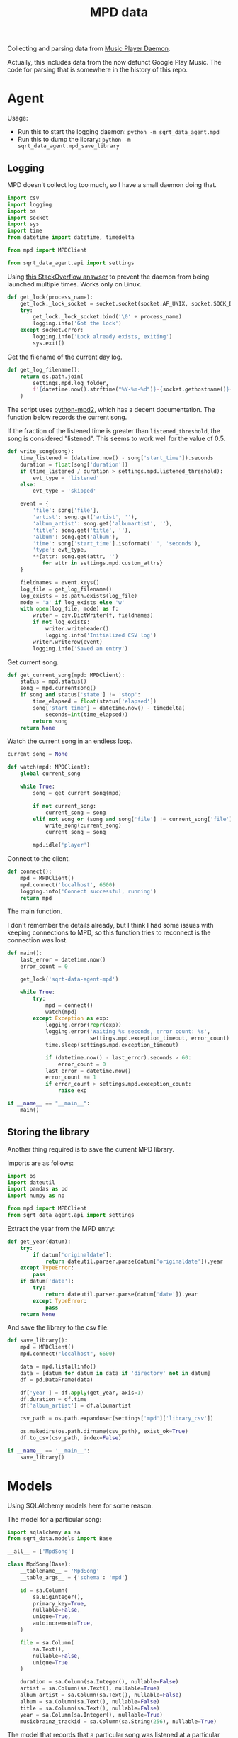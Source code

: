 #+TITLE: MPD data
#+PROPERTY: header-args :mkdirp yes
#+PROPERTY: header-args:python :comments link
#+PROPERTY: PRJ-DIR ..

Collecting and parsing data from [[https://www.musicpd.org/][Music Player Daemon]].

Actually, this includes data from the now defunct Google Play Music. The code for parsing that is somewhere in the history of this repo.

* Agent
Usage:
- Run this to start the logging daemon: =python -m sqrt_data_agent.mpd=
- Run this to dump the library: =python -m sqrt_data_agent.mpd_save_library=

** Logging
:PROPERTIES:
:header-args:python+: :tangle (my/org-prj-dir "sqrt_data_agent/mpd.py")
:END:
MPD doesn't collect log too much, so I have a small daemon doing that.


#+begin_src python
import csv
import logging
import os
import socket
import sys
import time
from datetime import datetime, timedelta

from mpd import MPDClient

from sqrt_data_agent.api import settings
#+end_src

Using [[https://stackoverflow.com/a/7758075][this StackOverflow answser]] to prevent the daemon from being launched multiple times. Works only on Linux.

#+begin_src python
def get_lock(process_name):
    get_lock._lock_socket = socket.socket(socket.AF_UNIX, socket.SOCK_DGRAM)
    try:
        get_lock._lock_socket.bind('\0' + process_name)
        logging.info('Got the lock')
    except socket.error:
        logging.info('Lock already exists, exiting')
        sys.exit()
#+end_src

Get the filename of the current day log.
#+begin_src python
def get_log_filename():
    return os.path.join(
        settings.mpd.log_folder,
        f'{datetime.now().strftime("%Y-%m-%d")}-{socket.gethostname()}-log.csv'
    )
#+end_src

The script uses [[https://github.com/Mic92/python-mpd2][python-mpd2]], which has a decent documentation. The function below records the current song.

If the fraction of the listened time is greater than =listened_threshold=, the song is considered "listened". This seems to work well for the value of 0.5.
#+begin_src python
def write_song(song):
    time_listened = (datetime.now() - song['start_time']).seconds
    duration = float(song['duration'])
    if (time_listened / duration > settings.mpd.listened_threshold):
        evt_type = 'listened'
    else:
        evt_type = 'skipped'

    event = {
        'file': song['file'],
        'artist': song.get('artist', ''),
        'album_artist': song.get('albumartist', ''),
        'title': song.get('title', ''),
        'album': song.get('album'),
        'time': song['start_time'].isoformat(' ', 'seconds'),
        'type': evt_type,
        **{attr: song.get(attr, '')
           for attr in settings.mpd.custom_attrs}
    }

    fieldnames = event.keys()
    log_file = get_log_filename()
    log_exists = os.path.exists(log_file)
    mode = 'a' if log_exists else 'w'
    with open(log_file, mode) as f:
        writer = csv.DictWriter(f, fieldnames)
        if not log_exists:
            writer.writeheader()
            logging.info('Initialized CSV log')
        writer.writerow(event)
        logging.info('Saved an entry')
#+end_src

Get current song.
#+begin_src python
def get_current_song(mpd: MPDClient):
    status = mpd.status()
    song = mpd.currentsong()
    if song and status['state'] != 'stop':
        time_elapsed = float(status['elapsed'])
        song['start_time'] = datetime.now() - timedelta(
            seconds=int(time_elapsed))
        return song
    return None
#+end_src

Watch the current song in an endless loop.
#+begin_src python
current_song = None

def watch(mpd: MPDClient):
    global current_song

    while True:
        song = get_current_song(mpd)

        if not current_song:
            current_song = song
        elif not song or (song and song['file'] != current_song['file']):
            write_song(current_song)
            current_song = song

        mpd.idle('player')
#+end_src

Connect to the client.
#+begin_src python
def connect():
    mpd = MPDClient()
    mpd.connect('localhost', 6600)
    logging.info('Connect successful, running')
    return mpd
#+end_src

The main function.

I don't remember the details already, but I think I had some issues with keeping connections to MPD, so this function tries to reconnect is the connection was lost.

#+begin_src python
def main():
    last_error = datetime.now()
    error_count = 0

    get_lock('sqrt-data-agent-mpd')

    while True:
        try:
            mpd = connect()
            watch(mpd)
        except Exception as exp:
            logging.error(repr(exp))
            logging.error('Waiting %s seconds, error count: %s',
                          settings.mpd.exception_timeout, error_count)
            time.sleep(settings.mpd.exception_timeout)

            if (datetime.now() - last_error).seconds > 60:
                error_count = 0
            last_error = datetime.now()
            error_count += 1
            if error_count > settings.mpd.exception_count:
                raise exp

if __name__ == "__main__":
    main()
#+end_src
** Storing the library
:PROPERTIES:
:header-args:python: :tangle (my/org-prj-dir "sqrt_data_agent/mpd_save_library.py") :comments link
:END:

Another thing required is to save the current MPD library.

Imports are as follows:
#+begin_src python
import os
import dateutil
import pandas as pd
import numpy as np

from mpd import MPDClient
from sqrt_data_agent.api import settings
#+end_src

Extract the year from the MPD entry:
#+begin_src python
def get_year(datum):
    try:
        if datum['originaldate']:
            return dateutil.parser.parse(datum['originaldate']).year
    except TypeError:
        pass
    if datum['date']:
        try:
            return dateutil.parser.parse(datum['date']).year
        except TypeError:
            pass
    return None
#+end_src

And save the library to the csv file:
#+begin_src python
def save_library():
    mpd = MPDClient()
    mpd.connect("localhost", 6600)

    data = mpd.listallinfo()
    data = [datum for datum in data if 'directory' not in datum]
    df = pd.DataFrame(data)

    df['year'] = df.apply(get_year, axis=1)
    df.duration = df.time
    df['album_artist'] = df.albumartist

    csv_path = os.path.expanduser(settings['mpd']['library_csv'])

    os.makedirs(os.path.dirname(csv_path), exist_ok=True)
    df.to_csv(csv_path, index=False)

if __name__ == '__main__':
    save_library()
#+end_src

* Models
Using SQLAlchemy models here for some reason.

The model for a particular song:
#+begin_src python :tangle (my/org-prj-dir "sqrt_data_service/models/mpd/MpdSong.py")
import sqlalchemy as sa
from sqrt_data.models import Base

__all__ = ['MpdSong']

class MpdSong(Base):
    __tablename__ = 'MpdSong'
    __table_args__ = {'schema': 'mpd'}

    id = sa.Column(
        sa.BigInteger(),
        primary_key=True,
        nullable=False,
        unique=True,
        autoincrement=True,
    )

    file = sa.Column(
        sa.Text(),
        nullable=False,
        unique=True
    )

    duration = sa.Column(sa.Integer(), nullable=False)
    artist = sa.Column(sa.Text(), nullable=True)
    album_artist = sa.Column(sa.Text(), nullable=False)
    album = sa.Column(sa.Text(), nullable=False)
    title = sa.Column(sa.Text(), nullable=False)
    year = sa.Column(sa.Integer(), nullable=True)
    musicbrainz_trackid = sa.Column(sa.String(256), nullable=True)
#+end_src

The model that records that a particular song was listened at a particular time.
#+begin_src python :tangle (my/org-prj-dir "sqrt_data_service/models/mpd/SongListened.py")
import sqlalchemy as sa
from sqrt_data.models import Base

__all__ = ['SongListened']

class SongListened(Base):
    __tablename__ = 'SongListened'
    __table_args__ = {'schema': 'mpd'}

    song_id = sa.Column(
        sa.BigInteger(),
        sa.ForeignKey('mpd.MpdSong.id'),
        primary_key=True,
        nullable=False
    )

    time = sa.Column(
        sa.DateTime(),
        nullable=False,
        primary_key=True
    )
#+end_src

And =__init__.py= for the MPD models package:
#+begin_src python :tangle (my/org-prj-dir "sqrt_data_service/models/mpd/__init__.py")
from .MpdSong import *
from .SongListened import *
#+end_src

* Flow
:PROPERTIES:
:header-args:python: :tangle (my/org-prj-dir "sqrt_data_service/flows/mpd/flow.py") :comments link
:END:

#+begin_src python
import os
import sys
import logging
import glob

from prefect import task, flow, get_run_logger
import pandas as pd
from tqdm import tqdm

import sqlalchemy as sa
from sqlalchemy.dialects.postgresql import insert as pg_insert

from sqrt_data_service.api import settings, DBConn, FileHasher
from sqrt_data_service.models import Base
from sqrt_data_service.models.mpd import MpdSong, SongListened
#+end_src

** Loading the library
First, load the library:

#+begin_src python
@task
def load_library():
    csv_path = os.path.expanduser(settings['mpd']['library_csv'])
    hasher = FileHasher()

    logger = get_run_logger()

    if not hasher.is_updated(csv_path):
        logger.info('MPD library already saved, skipping')
        return

    logger.info('Saving MPD Library')
    df = pd.read_csv(csv_path)
    DBConn.create_schema('mpd', Base)

    with DBConn.get_session() as db:
        tracks = list(df.itertuples(index=False))

        song_data = []
        for track in tqdm(tracks):
            track = track._asdict()
            song_datum = {k:v for k, v in track.items() if k in MpdSong.__table__.columns.keys()}
            if pd.isna(song_datum['year']):
                song_datum['year'] = None
            song_data.append(song_datum)

        insert_stmt = pg_insert(MpdSong)
        upsert_stmt = insert_stmt.on_conflict_do_update(
            constraint='MpdSong_file_key',
            set_={
                'duration': insert_stmt.excluded.duration,
                'artist': insert_stmt.excluded.artist,
                'album_artist': insert_stmt.excluded.album_artist,
                'album': insert_stmt.excluded.album,
                'title': insert_stmt.excluded.title,
                'year': insert_stmt.excluded.year,
                'musicbrainz_trackid': insert_stmt.excluded.musicbrainz_trackid
            }
        )

        db.execute(upsert_stmt.values(song_data))
        hasher.save_hash(csv_path, db)
        db.commit()

        logger.info(f'Saved {len(song_data)} records')
#+end_src

** Loading the logs
Second, load the logs:

Getting a list of logs to load:
#+begin_src python
@task
def get_logs_to_put():
    folder = os.path.expanduser(settings['mpd']['log_folder'])
    logs = glob.glob(f"{folder}/*.csv")
    hasher = FileHasher()
    with DBConn.get_session() as db:
        return [log for log in logs if hasher.is_updated(log, db)]
#+end_src

Save one log file:
#+begin_src python
@task
def put_log(filename):
    logger = get_run_logger()
    logger.info('Reading %s', filename)
    df = pd.read_csv(filename)
    records = df.to_dict(orient='records')
    all_found = True
    hasher = FileHasher()
    with DBConn.get_session() as db:
        for record in tqdm(records):
            if record['type'] == 'skipped':
                continue
            song = db.execute(
                sa.select(MpdSong).where(MpdSong.file == record['file'])
            ).scalar_one_or_none()
            if song:
                listened = SongListened(song_id=song.id, time=record['time'])
                db.merge(listened)
            else:
                logger.error('Song %s not found', record['file'])
                all_found = False
        if all_found:
            hasher.save_hash(filename, db)
        db.commit()
#+end_src

** Postprocessing
Create a view to make things a bit easier for Metabase:
#+begin_src sql :noweb-ref mpd-view
drop view if exists mpd."MpdSongListened";
create view mpd."MpdSongListened" as
select
    S.title title,
    S.album album,
    S.album_artist artist,
    S.duration::float4 / 60 duration,
    S.year "year",
    L.time "time"
from mpd."SongListened" L
left join mpd."MpdSong" S ON L.song_id = S.id
order by time asc;
#+end_src

#+begin_src python :noweb yes
MPD_VIEW = """
<<mpd-view>>
"""

@task
def create_views():
    DBConn.engine.execute(MPD_VIEW)
#+end_src

** Flow

Putting all this together:
#+begin_src python
@flow
def load_mpd():
    DBConn()
    logger = get_run_logger()

    load_library()
    logs = get_logs_to_put()
    logger.info(f'Found unprocessed logs: {len(logs)}')
    for log in logs:
        put_log(log)

    create_views()
#+end_src

Execute the flow:
#+begin_src python
if __name__ == '__main__':
    load_mpd()
#+end_src

* Deploy
:PROPERTIES:
:header-args:python: :tangle (my/org-prj-dir "sqrt_data_service/flows/mpd/deploy.py") :comments link
:END:

Create the deployment:
#+begin_src python
from prefect.deployments import Deployment
from prefect.orion.schemas.schedules import CronSchedule

from sqrt_data_service.api import settings
from .flow import load_mpd

def create_deploy():
    deployment = Deployment.build_from_flow(
        flow=load_mpd,
        name="load-mpd",
        work_queue_name=settings.prefect.queue,
        schedule=(CronSchedule(cron="0 1 * * *"))
    )
    deployment.apply()

if __name__ == '__main__':
    create_deploy()
#+end_src

Run the following:
#+begin_src bash :tangle no
python -m sqrt_data_service.flows.mpd.deploy
#+end_src

To create a deployment until I've found a better way.
